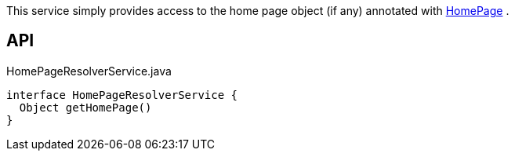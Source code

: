 :Notice: Licensed to the Apache Software Foundation (ASF) under one or more contributor license agreements. See the NOTICE file distributed with this work for additional information regarding copyright ownership. The ASF licenses this file to you under the Apache License, Version 2.0 (the "License"); you may not use this file except in compliance with the License. You may obtain a copy of the License at. http://www.apache.org/licenses/LICENSE-2.0 . Unless required by applicable law or agreed to in writing, software distributed under the License is distributed on an "AS IS" BASIS, WITHOUT WARRANTIES OR  CONDITIONS OF ANY KIND, either express or implied. See the License for the specific language governing permissions and limitations under the License.

This service simply provides access to the home page object (if any) annotated with xref:system:generated:index/applib/annotation/HomePage.adoc[HomePage] .

== API

[source,java]
.HomePageResolverService.java
----
interface HomePageResolverService {
  Object getHomePage()
}
----

